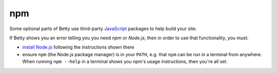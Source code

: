 npm
===

Some optional parts of Betty use third-party `JavaScript <https://en.wikipedia.org/wiki/JavaScript>`_
packages to help build your site.

If Betty shows you an error telling you you need *npm* or *Node.js*, then in order to use that functionality,
you must:

- `install Node.js <https://nodejs.org/en/download/>`_ following the instructions shown there
- ensure ``npm`` (the Node.js package manager) is in your ``PATH``, e.g. that ``npm`` can be run in a terminal
  from anywhere. When running ``npm --help`` in a terminal shows you npm's usage instructions, then you're all set.